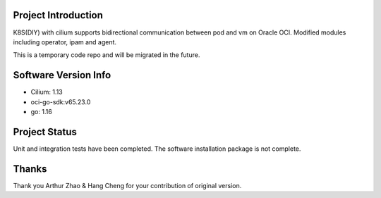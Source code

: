 Project Introduction
--------------------

K8S(DIY) with cilium supports bidirectional communication between pod and vm on Oracle OCI. 
Modified modules including operator, ipam and agent.

This is a temporary code repo and will be migrated in the future.

Software Version Info
---------------------

- Cilium: 1.13
- oci-go-sdk:v65.23.0
- go: 1.16

Project Status
--------------

Unit and integration tests have been completed. The software installation package is not complete.

Thanks
------

Thank you Arthur Zhao & Hang Cheng for your contribution of original version.
